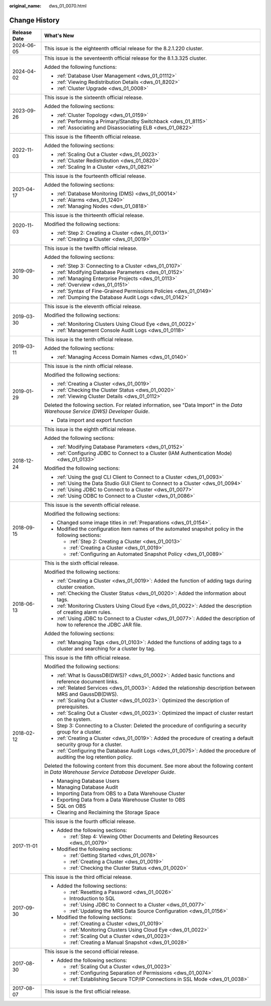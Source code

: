 :original_name: dws_01_0070.html

.. _dws_01_0070:

Change History
==============

+-----------------------------------+----------------------------------------------------------------------------------------------------------------------------------------------+
| Release Date                      | What's New                                                                                                                                   |
+===================================+==============================================================================================================================================+
| 2024-06-05                        | This issue is the eighteenth official release for the 8.2.1.220 cluster.                                                                     |
+-----------------------------------+----------------------------------------------------------------------------------------------------------------------------------------------+
| 2024-04-02                        | This issue is the seventeenth official release for the 8.1.3.325 cluster.                                                                    |
|                                   |                                                                                                                                              |
|                                   | Added the following functions:                                                                                                               |
|                                   |                                                                                                                                              |
|                                   | -  :ref:`Database User Management <dws_01_01112>`                                                                                            |
|                                   | -  :ref:`Viewing Redistribution Details <dws_01_8202>`                                                                                       |
|                                   | -  :ref:`Cluster Upgrade <dws_01_0008>`                                                                                                      |
+-----------------------------------+----------------------------------------------------------------------------------------------------------------------------------------------+
| 2023-09-26                        | This issue is the sixteenth official release.                                                                                                |
|                                   |                                                                                                                                              |
|                                   | Added the following sections:                                                                                                                |
|                                   |                                                                                                                                              |
|                                   | -  :ref:`Cluster Topology <dws_01_0159>`                                                                                                     |
|                                   | -  :ref:`Performing a Primary/Standby Switchback <dws_01_8115>`                                                                              |
|                                   | -  :ref:`Associating and Disassociating ELB <dws_01_0822>`                                                                                   |
+-----------------------------------+----------------------------------------------------------------------------------------------------------------------------------------------+
| 2022-11-03                        | This issue is the fifteenth official release.                                                                                                |
|                                   |                                                                                                                                              |
|                                   | Added the following sections:                                                                                                                |
|                                   |                                                                                                                                              |
|                                   | -  :ref:`Scaling Out a Cluster <dws_01_0023>`                                                                                                |
|                                   | -  :ref:`Cluster Redistribution <dws_01_0820>`                                                                                               |
|                                   | -  :ref:`Scaling In a Cluster <dws_01_0821>`                                                                                                 |
+-----------------------------------+----------------------------------------------------------------------------------------------------------------------------------------------+
| 2021-04-17                        | This issue is the fourteenth official release.                                                                                               |
|                                   |                                                                                                                                              |
|                                   | Added the following sections:                                                                                                                |
|                                   |                                                                                                                                              |
|                                   | -  :ref:`Database Monitoring (DMS) <dws_01_00014>`                                                                                           |
|                                   | -  :ref:`Alarms <dws_01_1240>`                                                                                                               |
|                                   | -  :ref:`Managing Nodes <dws_01_0818>`                                                                                                       |
+-----------------------------------+----------------------------------------------------------------------------------------------------------------------------------------------+
| 2020-11-03                        | This issue is the thirteenth official release.                                                                                               |
|                                   |                                                                                                                                              |
|                                   | Modified the following sections:                                                                                                             |
|                                   |                                                                                                                                              |
|                                   | -  :ref:`Step 2: Creating a Cluster <dws_01_0013>`                                                                                           |
|                                   | -  :ref:`Creating a Cluster <dws_01_0019>`                                                                                                   |
+-----------------------------------+----------------------------------------------------------------------------------------------------------------------------------------------+
| 2019-09-30                        | This issue is the twelfth official release.                                                                                                  |
|                                   |                                                                                                                                              |
|                                   | Added the following sections:                                                                                                                |
|                                   |                                                                                                                                              |
|                                   | -  :ref:`Step 3: Connecting to a Cluster <dws_01_0107>`                                                                                      |
|                                   | -  :ref:`Modifying Database Parameters <dws_01_0152>`                                                                                        |
|                                   | -  :ref:`Managing Enterprise Projects <dws_01_0113>`                                                                                         |
|                                   | -  :ref:`Overview <dws_01_0151>`                                                                                                             |
|                                   | -  :ref:`Syntax of Fine-Grained Permissions Policies <dws_01_0149>`                                                                          |
|                                   | -  :ref:`Dumping the Database Audit Logs <dws_01_0142>`                                                                                      |
+-----------------------------------+----------------------------------------------------------------------------------------------------------------------------------------------+
| 2019-03-30                        | This issue is the eleventh official release.                                                                                                 |
|                                   |                                                                                                                                              |
|                                   | Modified the following sections:                                                                                                             |
|                                   |                                                                                                                                              |
|                                   | -  :ref:`Monitoring Clusters Using Cloud Eye <dws_01_0022>`                                                                                  |
|                                   | -  :ref:`Management Console Audit Logs <dws_01_0118>`                                                                                        |
+-----------------------------------+----------------------------------------------------------------------------------------------------------------------------------------------+
| 2019-03-11                        | This issue is the tenth official release.                                                                                                    |
|                                   |                                                                                                                                              |
|                                   | Added the following sections:                                                                                                                |
|                                   |                                                                                                                                              |
|                                   | -  :ref:`Managing Access Domain Names <dws_01_0140>`                                                                                         |
+-----------------------------------+----------------------------------------------------------------------------------------------------------------------------------------------+
| 2019-01-29                        | This issue is the ninth official release.                                                                                                    |
|                                   |                                                                                                                                              |
|                                   | Modified the following sections:                                                                                                             |
|                                   |                                                                                                                                              |
|                                   | -  :ref:`Creating a Cluster <dws_01_0019>`                                                                                                   |
|                                   | -  :ref:`Checking the Cluster Status <dws_01_0020>`                                                                                          |
|                                   | -  :ref:`Viewing Cluster Details <dws_01_0112>`                                                                                              |
|                                   |                                                                                                                                              |
|                                   | Deleted the following section. For related information, see "Data Import" in the *Data Warehouse Service (DWS) Developer Guide*.             |
|                                   |                                                                                                                                              |
|                                   | -  Data import and export function                                                                                                           |
+-----------------------------------+----------------------------------------------------------------------------------------------------------------------------------------------+
| 2018-12-24                        | This issue is the eighth official release.                                                                                                   |
|                                   |                                                                                                                                              |
|                                   | Added the following sections:                                                                                                                |
|                                   |                                                                                                                                              |
|                                   | -  :ref:`Modifying Database Parameters <dws_01_0152>`                                                                                        |
|                                   | -  :ref:`Configuring JDBC to Connect to a Cluster (IAM Authentication Mode) <dws_01_0133>`                                                   |
|                                   |                                                                                                                                              |
|                                   | Modified the following sections:                                                                                                             |
|                                   |                                                                                                                                              |
|                                   | -  :ref:`Using the gsql CLI Client to Connect to a Cluster <dws_01_0093>`                                                                    |
|                                   | -  :ref:`Using the Data Studio GUI Client to Connect to a Cluster <dws_01_0094>`                                                             |
|                                   | -  :ref:`Using JDBC to Connect to a Cluster <dws_01_0077>`                                                                                   |
|                                   | -  :ref:`Using ODBC to Connect to a Cluster <dws_01_0086>`                                                                                   |
+-----------------------------------+----------------------------------------------------------------------------------------------------------------------------------------------+
| 2018-09-15                        | This issue is the seventh official release.                                                                                                  |
|                                   |                                                                                                                                              |
|                                   | Modified the following sections:                                                                                                             |
|                                   |                                                                                                                                              |
|                                   | -  Changed some image titles in :ref:`Preparations <dws_01_0154>`.                                                                           |
|                                   |                                                                                                                                              |
|                                   | -  Modified the configuration item names of the automated snapshot policy in the following sections:                                         |
|                                   |                                                                                                                                              |
|                                   |    -  :ref:`Step 2: Creating a Cluster <dws_01_0013>`                                                                                        |
|                                   |    -  :ref:`Creating a Cluster <dws_01_0019>`                                                                                                |
|                                   |    -  :ref:`Configuring an Automated Snapshot Policy <dws_01_0089>`                                                                          |
+-----------------------------------+----------------------------------------------------------------------------------------------------------------------------------------------+
| 2018-06-13                        | This is the sixth official release.                                                                                                          |
|                                   |                                                                                                                                              |
|                                   | Modified the following sections:                                                                                                             |
|                                   |                                                                                                                                              |
|                                   | -  :ref:`Creating a Cluster <dws_01_0019>`: Added the function of adding tags during cluster creation.                                       |
|                                   | -  :ref:`Checking the Cluster Status <dws_01_0020>`: Added the information about tags.                                                       |
|                                   | -  :ref:`Monitoring Clusters Using Cloud Eye <dws_01_0022>`: Added the description of creating alarm rules.                                  |
|                                   | -  :ref:`Using JDBC to Connect to a Cluster <dws_01_0077>`: Added the description of how to reference the JDBC JAR file.                     |
|                                   |                                                                                                                                              |
|                                   | Added the following sections:                                                                                                                |
|                                   |                                                                                                                                              |
|                                   | -  :ref:`Managing Tags <dws_01_0103>`: Added the functions of adding tags to a cluster and searching for a cluster by tag.                   |
+-----------------------------------+----------------------------------------------------------------------------------------------------------------------------------------------+
| 2018-02-12                        | This issue is the fifth official release.                                                                                                    |
|                                   |                                                                                                                                              |
|                                   | Modified the following sections:                                                                                                             |
|                                   |                                                                                                                                              |
|                                   | -  :ref:`What Is GaussDB(DWS)? <dws_01_0002>`: Added basic functions and reference document links.                                           |
|                                   | -  :ref:`Related Services <dws_01_0003>`: Added the relationship description between MRS and GaussDB(DWS).                                   |
|                                   | -  :ref:`Scaling Out a Cluster <dws_01_0023>`: Optimized the description of prerequisites.                                                   |
|                                   | -  :ref:`Scaling Out a Cluster <dws_01_0023>`: Optimized the impact of cluster restart on the system.                                        |
|                                   | -  Step 3: Connecting to a Cluster: Deleted the procedure of configuring a security group for a cluster.                                     |
|                                   | -  :ref:`Creating a Cluster <dws_01_0019>`: Added the procedure of creating a default security group for a cluster.                          |
|                                   | -  :ref:`Configuring the Database Audit Logs <dws_01_0075>`: Added the procedure of auditing the log retention policy.                       |
|                                   |                                                                                                                                              |
|                                   | Deleted the following content from this document. See more about the following content in *Data Warehouse Service Database Developer Guide*. |
|                                   |                                                                                                                                              |
|                                   | -  Managing Database Users                                                                                                                   |
|                                   | -  Managing Database Audit                                                                                                                   |
|                                   | -  Importing Data from OBS to a Data Warehouse Cluster                                                                                       |
|                                   | -  Exporting Data from a Data Warehouse Cluster to OBS                                                                                       |
|                                   | -  SQL on OBS                                                                                                                                |
|                                   | -  Clearing and Reclaiming the Storage Space                                                                                                 |
+-----------------------------------+----------------------------------------------------------------------------------------------------------------------------------------------+
| 2017-11-01                        | This issue is the fourth official release.                                                                                                   |
|                                   |                                                                                                                                              |
|                                   | -  Added the following sections:                                                                                                             |
|                                   |                                                                                                                                              |
|                                   |    -  :ref:`Step 4: Viewing Other Documents and Deleting Resources <dws_01_0079>`                                                            |
|                                   |                                                                                                                                              |
|                                   | -  Modified the following sections:                                                                                                          |
|                                   |                                                                                                                                              |
|                                   |    -  :ref:`Getting Started <dws_01_0078>`                                                                                                   |
|                                   |    -  :ref:`Creating a Cluster <dws_01_0019>`                                                                                                |
|                                   |    -  :ref:`Checking the Cluster Status <dws_01_0020>`                                                                                       |
+-----------------------------------+----------------------------------------------------------------------------------------------------------------------------------------------+
| 2017-09-30                        | This issue is the third official release.                                                                                                    |
|                                   |                                                                                                                                              |
|                                   | -  Added the following sections:                                                                                                             |
|                                   |                                                                                                                                              |
|                                   |    -  :ref:`Resetting a Password <dws_01_0026>`                                                                                              |
|                                   |    -  Introduction to SQL                                                                                                                    |
|                                   |    -  :ref:`Using JDBC to Connect to a Cluster <dws_01_0077>`                                                                                |
|                                   |    -  :ref:`Updating the MRS Data Source Configuration <dws_01_0156>`                                                                        |
|                                   |                                                                                                                                              |
|                                   | -  Modified the following sections:                                                                                                          |
|                                   |                                                                                                                                              |
|                                   |    -  :ref:`Creating a Cluster <dws_01_0019>`                                                                                                |
|                                   |    -  :ref:`Monitoring Clusters Using Cloud Eye <dws_01_0022>`                                                                               |
|                                   |    -  :ref:`Scaling Out a Cluster <dws_01_0023>`                                                                                             |
|                                   |    -  :ref:`Creating a Manual Snapshot <dws_01_0028>`                                                                                        |
+-----------------------------------+----------------------------------------------------------------------------------------------------------------------------------------------+
| 2017-08-30                        | This issue is the second official release.                                                                                                   |
|                                   |                                                                                                                                              |
|                                   | -  Added the following sections:                                                                                                             |
|                                   |                                                                                                                                              |
|                                   |    -  :ref:`Scaling Out a Cluster <dws_01_0023>`                                                                                             |
|                                   |    -  :ref:`Configuring Separation of Permissions <dws_01_0074>`                                                                             |
|                                   |    -  :ref:`Establishing Secure TCP/IP Connections in SSL Mode <dws_01_0038>`                                                                |
+-----------------------------------+----------------------------------------------------------------------------------------------------------------------------------------------+
| 2017-08-07                        | This issue is the first official release.                                                                                                    |
+-----------------------------------+----------------------------------------------------------------------------------------------------------------------------------------------+
